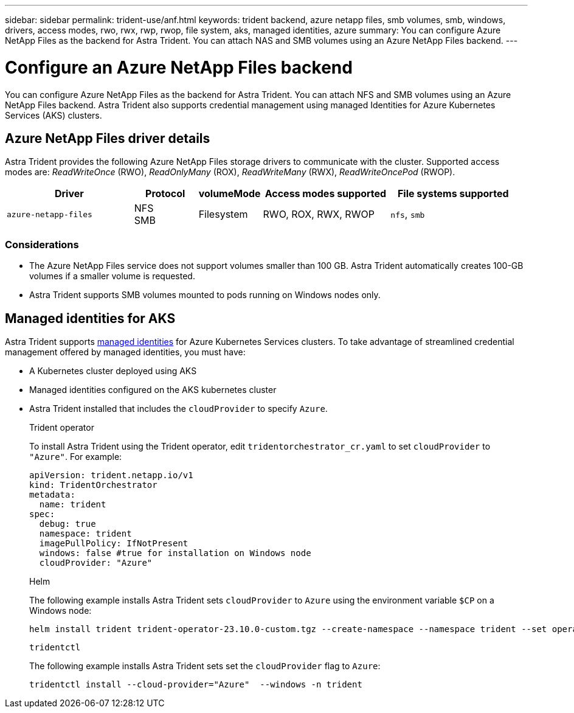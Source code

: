 ---
sidebar: sidebar
permalink: trident-use/anf.html
keywords: trident backend, azure netapp files, smb volumes, smb, windows, drivers, access modes, rwo, rwx, rwp, rwop, file system, aks, managed identities, azure
summary: You can configure Azure NetApp Files as the backend for Astra Trident. You can attach NAS and SMB volumes using an Azure NetApp Files backend.
---

= Configure an Azure NetApp Files backend
:hardbreaks:
:icons: font
:imagesdir: ../media/

[.lead]
You can configure Azure NetApp Files as the backend for Astra Trident. You can attach NFS and SMB volumes using an Azure NetApp Files backend. Astra Trident also supports credential management using managed Identities for Azure Kubernetes Services (AKS) clusters.

== Azure NetApp Files driver details
Astra Trident provides the following Azure NetApp Files storage drivers to communicate with the cluster. Supported access modes are: _ReadWriteOnce_ (RWO), _ReadOnlyMany_ (ROX), _ReadWriteMany_ (RWX), _ReadWriteOncePod_ (RWOP).

[cols="2, 1, 1, 2, 2", options="header"]
|===
|Driver
|Protocol
|volumeMode
|Access modes supported
|File systems supported

|`azure-netapp-files`
a|NFS
SMB
a|Filesystem
a|RWO, ROX, RWX, RWOP
a|`nfs`, `smb`

|===

=== Considerations

* The Azure NetApp Files service does not support volumes smaller than 100 GB. Astra Trident automatically creates 100-GB volumes if a smaller volume is requested.

* Astra Trident supports SMB volumes mounted to pods running on Windows nodes only.

== Managed identities for AKS
Astra Trident supports link:https://learn.microsoft.com/en-us/azure/active-directory/managed-identities-azure-resources/overview[managed identities^] for Azure Kubernetes Services clusters. To take advantage of streamlined credential management offered by managed identities, you must have: 

* A Kubernetes cluster deployed using AKS
* Managed identities configured on the AKS kubernetes cluster
* Astra Trident installed that includes the `cloudProvider` to specify `Azure`. 
+
[role="tabbed-block"]
====
.Trident operator
--
To install Astra Trident using the Trident operator, edit `tridentorchestrator_cr.yaml` to set `cloudProvider` to `"Azure"`. For example:

----
apiVersion: trident.netapp.io/v1
kind: TridentOrchestrator
metadata:
  name: trident
spec:
  debug: true
  namespace: trident
  imagePullPolicy: IfNotPresent
  windows: false #true for installation on Windows node
  cloudProvider: "Azure"
----
--

.Helm
The following example installs Astra Trident sets `cloudProvider` to `Azure` using the environment variable `$CP` on a Windows node:
--
----
helm install trident trident-operator-23.10.0-custom.tgz --create-namespace --namespace trident --set operatorImage=balasubmacr.azurecr.io/trident-operator:23.10.0-custom-linux-amd64 --set tridentImage=balasubmacr.azurecr.io/trident:23.10.0-custom --set imagePullPolicy=Always --set tridentLogLevel=trace --set cloudProvider=$CP --set windows=$ENABLE_WIN
----

--
.`tridentctl`
The following example installs Astra Trident sets set the `cloudProvider` flag to `Azure`:
--
----
tridentctl install --cloud-provider="Azure"  --windows -n trident
----
====

